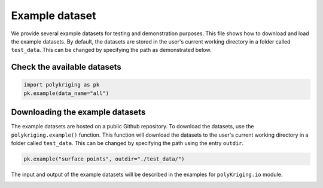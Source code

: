 
.. DO NOT EDIT.
.. THIS FILE WAS AUTOMATICALLY GENERATED BY SPHINX-GALLERY.
.. TO MAKE CHANGES, EDIT THE SOURCE PYTHON FILE:
.. "source\test\example_dataset.py"
.. LINE NUMBERS ARE GIVEN BELOW.

.. only:: html

    .. note::
        :class: sphx-glr-download-link-note

        Click :ref:`here <sphx_glr_download_source_test_example_dataset.py>`
        to download the full example code

.. rst-class:: sphx-glr-example-title

.. _sphx_glr_source_test_example_dataset.py:


Example dataset
===============

We provide several example datasets for testing and demonstration purposes.
This file shows how to download and load the example datasets. By default,
the datasets are stored in the user's current working directory in a folder
called ``test_data``. This can be changed by specifying the path as demonstrated
below.

.. GENERATED FROM PYTHON SOURCE LINES 16-18

Check the available datasets
-------------------------------------

.. GENERATED FROM PYTHON SOURCE LINES 18-21

.. code-block:: default

    import polykriging as pk
    pk.example(data_name="all")


.. GENERATED FROM PYTHON SOURCE LINES 22-30

Downloading the example datasets
-------------------------------------

The example datasets are hosted on a public Github repository.
To download the datasets, use the ``polykriging.example()`` function.
This function will download the datasets to the user's current working
directory in a folder called ``test_data``. This can be changed by specifying
the path using the entry ``outdir``.

.. GENERATED FROM PYTHON SOURCE LINES 30-33

.. code-block:: default


    pk.example("surface points", outdir="./test_data/")


.. GENERATED FROM PYTHON SOURCE LINES 34-36

The input and output of the example datasets will be described in the examples
for ``polyKriging.io`` module.


.. rst-class:: sphx-glr-timing

   **Total running time of the script:** ( 0 minutes  0.000 seconds)


.. _sphx_glr_download_source_test_example_dataset.py:

.. only:: html

  .. container:: sphx-glr-footer sphx-glr-footer-example


    .. container:: sphx-glr-download sphx-glr-download-python

      :download:`Download Python source code: example_dataset.py <example_dataset.py>`

    .. container:: sphx-glr-download sphx-glr-download-jupyter

      :download:`Download Jupyter notebook: example_dataset.ipynb <example_dataset.ipynb>`


.. only:: html

 .. rst-class:: sphx-glr-signature

    `Gallery generated by Sphinx-Gallery <https://sphinx-gallery.github.io>`_
